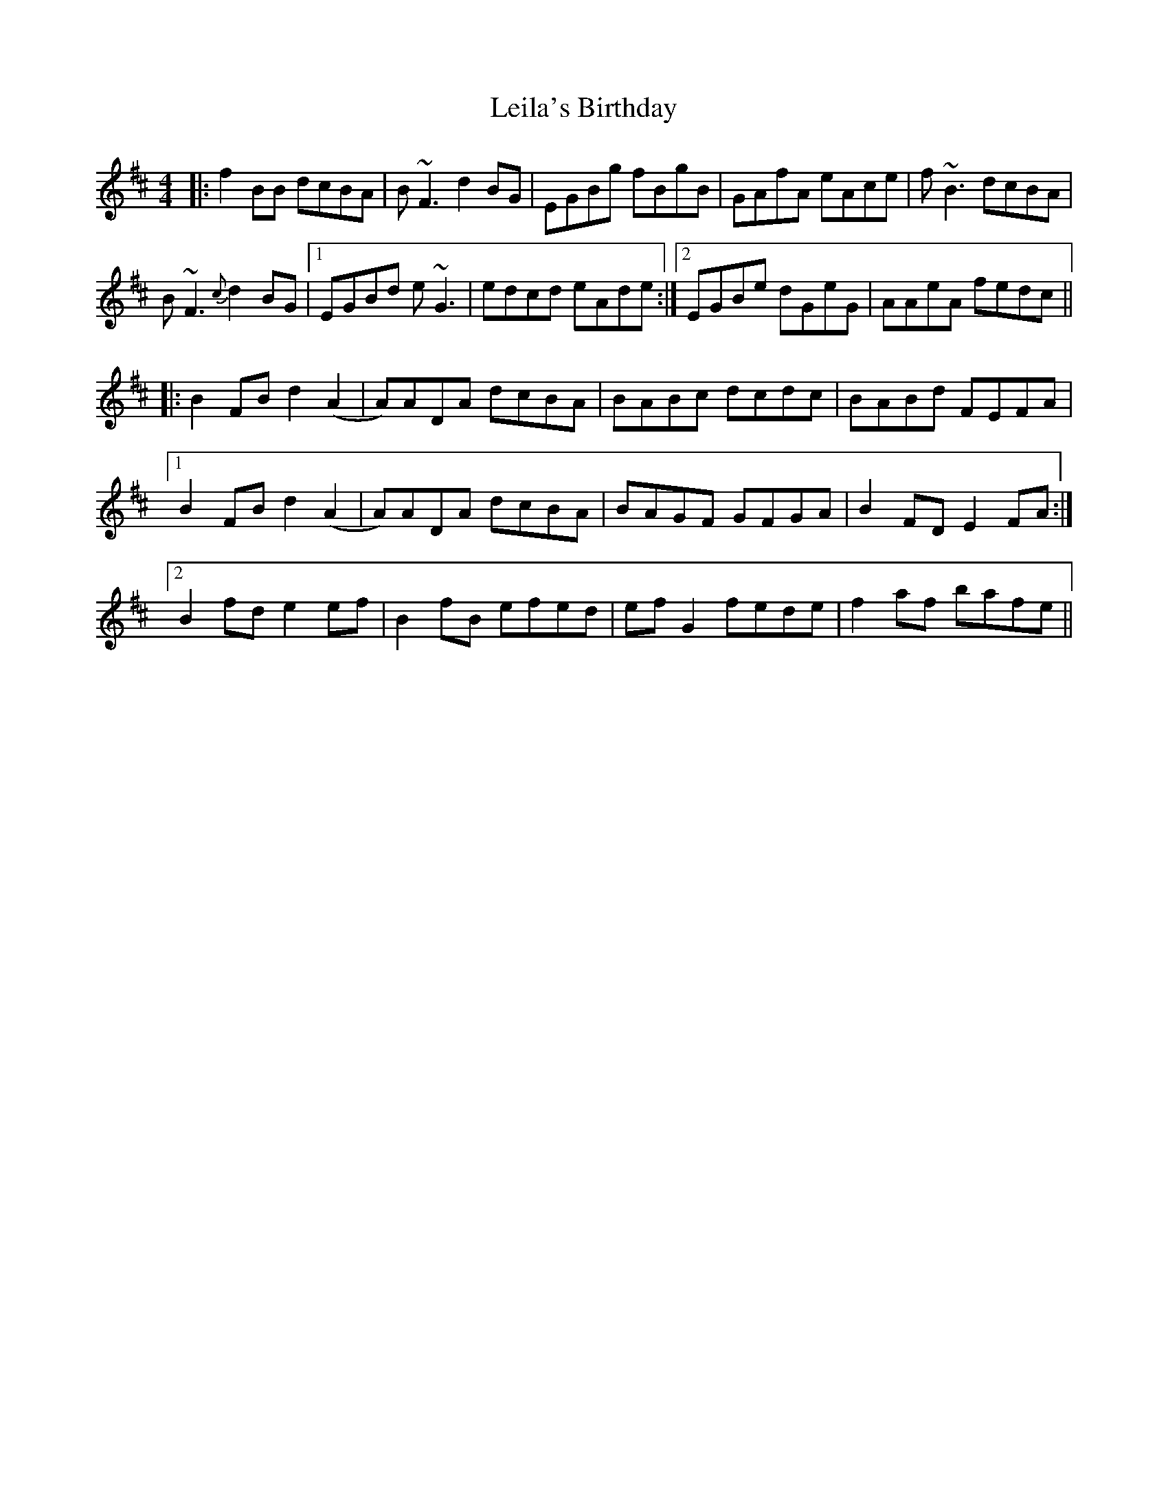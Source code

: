 X: 23334
T: Leila's Birthday
R: reel
M: 4/4
K: Bminor
|:f2BB dcBA|B~F3 d2BG|EGBg fBgB|GAfA eAce|f~B3 dcBA|
B~F3 {c}d2BG|1 EGBd e~G3|edcd eAde:|2 EGBe dGeG|AAeA fedc||
|:B2FB d2(A2|A)ADA dcBA|BABc dcdc|BABd FEFA|
[1 B2FB d2(A2|A)ADA dcBA|BAGF GFGA|B2FD E2FA:|
[2 B2fd e2ef|B2fB efed|efG2 fede|f2af bafe||

